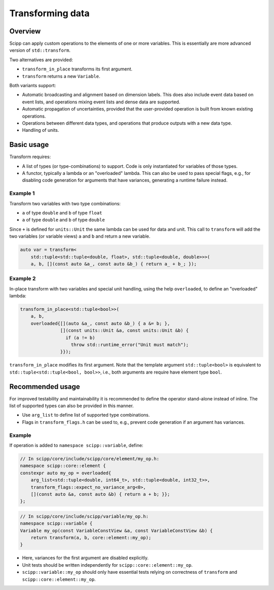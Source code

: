 Transforming data
=================

Overview
--------

Scipp can apply custom operations to the elements of one or more variables.
This is essentially are more advanced version of ``std::transform``.

Two alternatives are provided:

- ``transform_in_place`` transforms its first argument.
- ``transform`` returns a new ``Variable``.

Both variants support:

- Automatic broadcasting and alignment based on dimension labels.
  This does also include event data based on event lists, and operations mixing event lists and dense data are supported.
- Automatic propagation of uncertainties, provided that the user-provided operation is built from known existing operations.
- Operations between different data types, and operations that produce outputs with a new data type.
- Handling of units.

Basic usage
-----------

Transform requires:

- A list of types (or type-combinations) to support.
  Code is only instantiated for variables of those types.
- A functor, typically a lambda or an "overloaded" lambda.
  This can also be used to pass special flags, e.g., for disabling code generation for arguments that have variances, generating a runtime failure instead.

Example 1
~~~~~~~~~

Transform two variables with two type combinations:

- ``a`` of type ``double`` and ``b`` of type ``float``
- ``a`` of type ``double`` and ``b`` of type ``double``

Since ``+`` is defined for ``units::Unit`` the same lambda can be used for data and unit.
This call to ``transform`` will add the two variables (or variable views) ``a`` and ``b`` and return a new variable.

.. code-block:: cpp

    auto var = transform<
        std::tuple<std::tuple<double, float>, std::tuple<double, double>>>(
        a, b, [](const auto &a_, const auto &b_) { return a_ + b_; });

Example 2 
~~~~~~~~~

In-place transform with two variables and special unit handling, using the help ``overloaded``, to define an "overloaded" lambda:

.. code-block:: cpp

    transform_in_place<std::tuple<bool>>(
        a, b,
        overloaded{[](auto &a_, const auto &b_) { a &= b; },
                   [](const units::Unit &a, const units::Unit &b) {
                     if (a != b)
                       throw std::runtime_error("Unit must match");
                   }});

``transform_in_place`` modifies its first argument.
Note that the template argument ``std::tuple<bool>`` is equivalent to ``std::tuple<std::tuple<bool, bool>>``, i.e., both arguments are require have element type ``bool``.

Recommended usage
-----------------

For improved testability and maintainability it is recommended to define the operator stand-alone instead of inline.
The list of supported types can also be provided in this manner.

- Use ``arg_list`` to define list of supported type combinations.
- Flags in ``transform_flags.h`` can be used to, e.g., prevent code generation if an argument has variances.

Example
~~~~~~~

If operation is added to ``namespace scipp::variable``, define:

.. code-block:: cpp

   // In scipp/core/include/scipp/core/element/my_op.h:
   namespace scipp::core::element {
   constexpr auto my_op = overloaded{
       arg_list<std::tuple<double, int64_t>, std::tuple<double, int32_t>>,
       transform_flags::expect_no_variance_arg<0>,
       [](const auto &a, const auto &b) { return a + b; }};
   };

.. code-block:: cpp

   // In scipp/core/include/scipp/variable/my_op.h:
   namespace scipp::variable {
   Variable my_op(const VariableConstView &a, const VariableConstView &b) {
       return transform(a, b, core::element::my_op);
   }

- Here, variances for the first argument are disabled explicitly.
- Unit tests should be written independently for ``scipp::core::element::my_op``.
- ``scipp::variable::my_op`` should only have essential tests relying on correctness of ``transform`` and ``scipp::core::element::my_op``.
